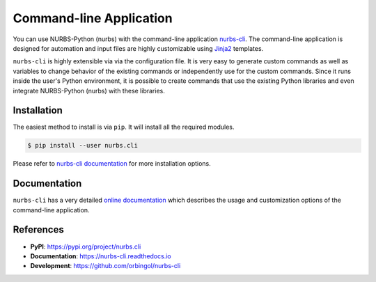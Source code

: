 Command-line Application
^^^^^^^^^^^^^^^^^^^^^^^^

You can use NURBS-Python (nurbs) with the command-line application `nurbs-cli <https://pypi.org/project/nurbs.cli/>`_.
The command-line application is designed for automation and input files are highly customizable using
`Jinja2 <http://jinja.pocoo.org/>`_ templates.

``nurbs-cli`` is highly extensible via via the configuration file. It is very easy to generate custom commands as well as
variables to change behavior of the existing commands or independently use for the custom commands. Since it runs inside
the user's Python environment, it is possible to create commands that use the existing Python libraries and even integrate
NURBS-Python (nurbs) with these libraries.

Installation
============

The easiest method to install is via ``pip``. It will install all the required modules.

.. code-block:: console

    $ pip install --user nurbs.cli

Please refer to `nurbs-cli documentation </projects/cli>`_ for more installation options.

Documentation
=============

``nurbs-cli`` has a very detailed `online documentation </projects/cli>`_ which describes the usage and customization
options of the command-line application.

References
==========

* **PyPI**: https://pypi.org/project/nurbs.cli
* **Documentation**: https://nurbs-cli.readthedocs.io
* **Development**: https://github.com/orbingol/nurbs-cli
